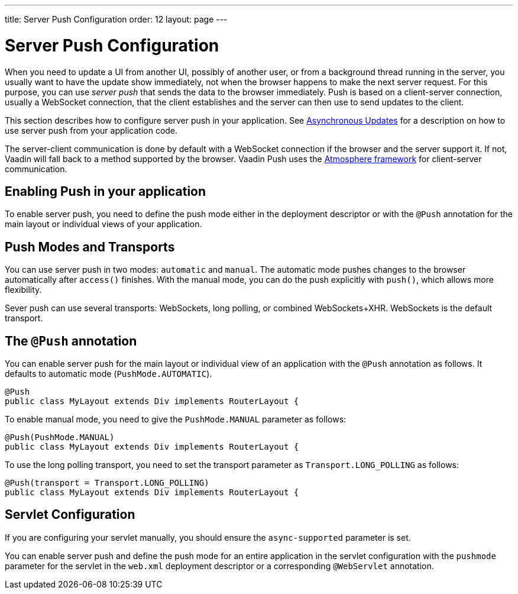 ---
title: Server Push Configuration
order: 12
layout: page
---

ifdef::env-github[:outfilesuffix: .asciidoc]

[[push.configuration]]
= Server Push Configuration

When you need to update a UI from another UI, possibly of another user, or from
a background thread running in the server, you usually want to have the update
show immediately, not when the browser happens to make the next server request.
For this purpose, you can use __server push__ that sends the data to the browser
immediately. Push is based on a client-server connection, usually a WebSocket
connection, that the client establishes and the server can then use to send
updates to the client.

This section describes how to configure server push in your application. See <<tutorial-push-access#,Asynchronous Updates>> for a description on how to use server push from your application code.

The server-client communication is done by default with a WebSocket connection
if the browser and the server support it. If not, Vaadin will fall back to a
method supported by the browser. Vaadin Push uses the
link:https://github.com/Atmosphere/atmosphere[Atmosphere framework] for
client-server communication.

[[push.configuration.enabling]]
== Enabling Push in your application

To enable server push, you need to define the push mode either in the deployment
descriptor or with the `@Push` annotation for the main layout or individual views of your application.

[[push.configuration.pushmode]]
== Push Modes and Transports

You can use server push in two modes: `automatic` and
`manual`. The automatic mode pushes changes to the browser
automatically after `access()` finishes. With the manual mode, you can do the push
explicitly with `push()`, which allows more flexibility.

Sever push can use several transports: WebSockets, long polling, or combined WebSockets+XHR.
WebSockets is the default transport.

[[push.configuration.annotation]]
== The `@Push` annotation

You can enable server push for the main layout or individual view of an application with the `@Push` annotation as
follows. It defaults to automatic mode (`PushMode.AUTOMATIC`).

[source, java]
----
@Push
public class MyLayout extends Div implements RouterLayout {
----

To enable manual mode, you need to give the `PushMode.MANUAL`
parameter as follows:


[source, java]
----
@Push(PushMode.MANUAL)
public class MyLayout extends Div implements RouterLayout {
----

To use the long polling transport, you need to set the transport parameter as `Transport.LONG_POLLING` as follows:

[source, java]
----
@Push(transport = Transport.LONG_POLLING)
public class MyLayout extends Div implements RouterLayout {
----

[[push.configuration.servlet]]
== Servlet Configuration

If you are configuring your servlet manually, you should ensure the `async-supported` parameter is set.

You can enable server push and define the push mode for an entire application in the servlet
configuration with the `pushmode` parameter for the servlet in the
`web.xml` deployment descriptor or a corresponding `@WebServlet` annotation.
